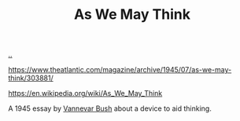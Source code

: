 :PROPERTIES:
:ID: 9517b312-9e2b-49b5-9346-4ccb038f9d13
:END:
#+TITLE: As We May Think

[[file:..][..]]

https://www.theatlantic.com/magazine/archive/1945/07/as-we-may-think/303881/

https://en.wikipedia.org/wiki/As_We_May_Think

A 1945 essay by [[id:5b65c3e9-2c3c-4718-96ea-12fee228e1c4][Vannevar Bush]] about a device to aid thinking.
